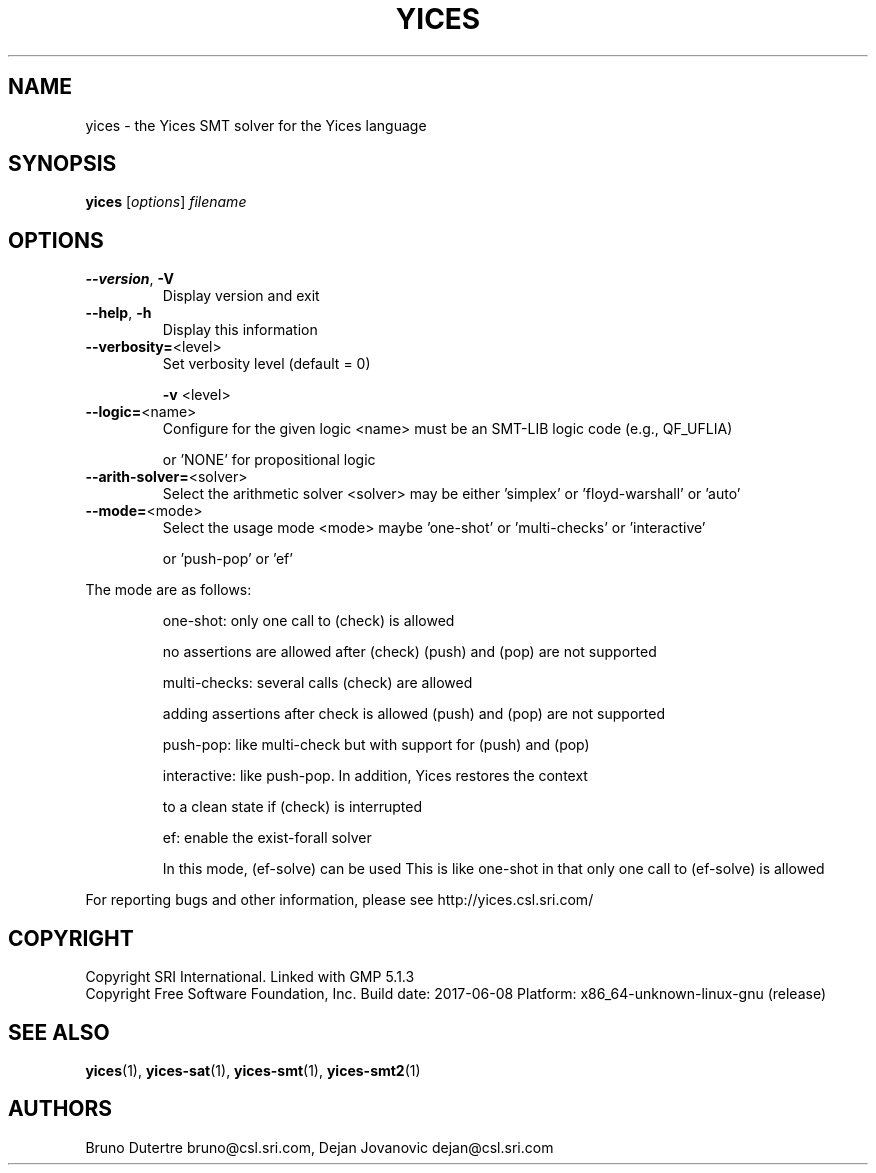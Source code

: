 .TH YICES "1" "June 2017" "Yices 2.6.0" "User Commands"
.SH NAME
yices \- the Yices SMT solver for the Yices language
.SH SYNOPSIS
.B yices
[\fIoptions\fR] \fIfilename\fR
.SH OPTIONS
.TP
\fB\-\-version\fR, \fB\-V\fR
Display version and exit
.TP
\fB\-\-help\fR, \fB\-h\fR
Display this information
.TP
\fB\-\-verbosity=\fR<level>
Set verbosity level (default = 0)
.IP
\fB\-v\fR <level>
.TP
\fB\-\-logic=\fR<name>
Configure for the given logic
<name> must be an SMT\-LIB logic code (e.g., QF_UFLIA)
.IP
or 'NONE' for propositional logic
.TP
\fB\-\-arith\-solver=\fR<solver>
Select the arithmetic solver
<solver> may be either 'simplex' or 'floyd\-warshall' or 'auto'
.TP
\fB\-\-mode=\fR<mode>
Select the usage mode
<mode> maybe 'one\-shot' or 'multi\-checks' or 'interactive'
.IP
or 'push\-pop' or 'ef'
.PP
The mode are as follows:
.IP
one\-shot: only one call to (check) is allowed
.IP
no assertions are allowed after (check)
(push) and (pop) are not supported
.IP
multi\-checks: several calls (check) are allowed
.IP
adding assertions after check is allowed
(push) and (pop) are not supported
.IP
push\-pop: like multi\-check but with support for (push) and (pop)
.IP
interactive: like push\-pop. In addition, Yices restores the context
.IP
to a clean state if (check) is interrupted
.IP
ef: enable the exist\-forall solver
.IP
In this mode, (ef\-solve) can be used
This is like one\-shot in that only one call to (ef\-solve) is allowed
.PP
For reporting bugs and other information, please see http://yices.csl.sri.com/
.SH COPYRIGHT
Copyright SRI International.
Linked with GMP 5.1.3
.br
Copyright Free Software Foundation, Inc.
Build date: 2017\-06\-08
Platform: x86_64\-unknown\-linux\-gnu (release)
.SH SEE ALSO
.BR yices (1),
.BR yices-sat (1),
.BR yices-smt (1),
.BR yices-smt2 (1)
.SH AUTHORS
.PP
Bruno Dutertre  bruno@csl.sri.com,
Dejan Jovanovic  dejan@csl.sri.com
